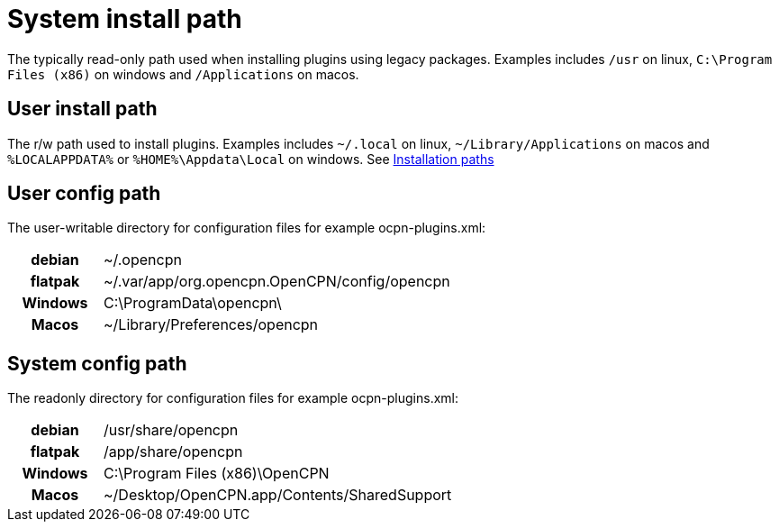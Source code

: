 [#system-install-path]
= System install path

The typically read-only path used when
installing plugins using legacy packages. Examples includes `/usr` on
linux, `C:\Program Files (x86)` on windows and `/Applications` on macos.

== User install path 

The r/w path used to install plugins. Examples
includes `~/.local` on linux, `~/Library/Applications` on macos and
`%LOCALAPPDATA%` or `%HOME%\Appdata\Local` on windows. See
xref:Installation-paths.adoc[Installation paths]

== User config path

The user-writable directory for configuration files
for example ocpn-plugins.xml:

[cols="20h,~",stripes=odd,width=60%]
|===

| debian | ~/.opencpn 

| flatpak 
| ~/.var/app/org.opencpn.OpenCPN/config/opencpn

| Windows 
| C:\ProgramData\opencpn\

| Macos   
| ~/Library/Preferences/opencpn

|===


== System config path

The readonly directory for configuration files
for example ocpn-plugins.xml:


[cols="20h,~",stripes=odd,width=60%]
|===
|debian
|/usr/share/opencpn

|flatpak
|/app/share/opencpn

|Windows
|C:\Program Files (x86)\OpenCPN

|Macos
|~/Desktop/OpenCPN.app/Contents/SharedSupport
|===
